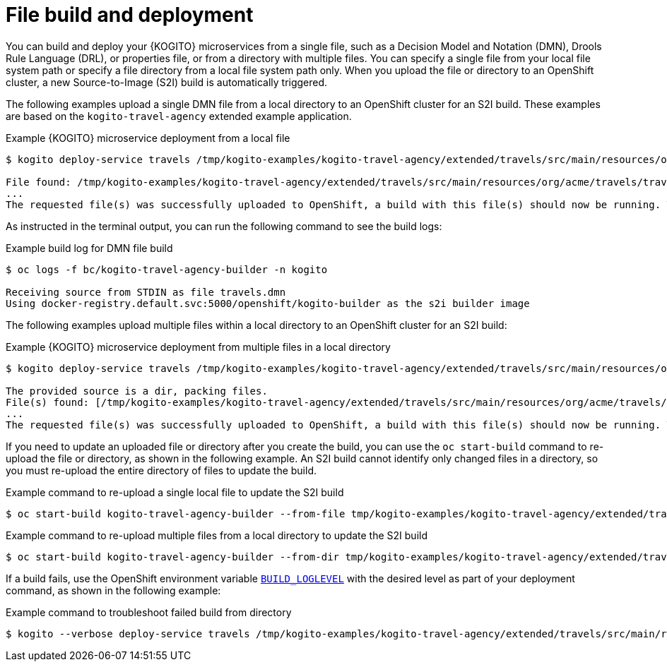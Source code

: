 [id="con-file-build-operator-deployment-option_{context}"]
= File build and deployment

You can build and deploy your {KOGITO} microservices from a single file, such as a Decision Model and Notation (DMN), Drools Rule Language (DRL), or properties file, or from a directory with multiple files. You can specify a single file from your local file system path or specify a file directory from a local file system path only. When you upload the file or directory to an OpenShift cluster, a new Source-to-Image (S2I) build is automatically triggered.

The following examples upload a single DMN file from a local directory to an OpenShift cluster for an S2I build. These examples are based on the `kogito-travel-agency` extended example application.

.Example {KOGITO} microservice deployment from a local file
[source,subs="attributes+,+quotes"]
----
$ kogito deploy-service travels /tmp/kogito-examples/kogito-travel-agency/extended/travels/src/main/resources/org/acme/travels/travels.dmn

File found: /tmp/kogito-examples/kogito-travel-agency/extended/travels/src/main/resources/org/acme/travels/travels.dmn
...
The requested file(s) was successfully uploaded to OpenShift, a build with this file(s) should now be running. To see the logs, run 'oc logs -f bc/kogito-travel-agency-builder -n kogito'
----

As instructed in the terminal output, you can run the following command to see the build logs:

.Example build log for DMN file build
[source]
----
$ oc logs -f bc/kogito-travel-agency-builder -n kogito

Receiving source from STDIN as file travels.dmn
Using docker-registry.default.svc:5000/openshift/kogito-builder as the s2i builder image
----

The following examples upload multiple files within a local directory to an OpenShift cluster for an S2I build:

.Example {KOGITO} microservice deployment from multiple files in a local directory
[source,subs="attributes+,+quotes"]
----
$ kogito deploy-service travels /tmp/kogito-examples/kogito-travel-agency/extended/travels/src/main/resources/org/acme/travels

The provided source is a dir, packing files.
File(s) found: [/tmp/kogito-examples/kogito-travel-agency/extended/travels/src/main/resources/org/acme/travels/flightBooking.dmn /tmp/kogito-examples/kogito-travel-agency/extended/travels/src/main/resources/org/acme/travels/hotelBooking.dmn /tmp/kogito-examples/kogito-travel-agency/extended/travels/src/main/resources/org/acme/travels/travels.dmn].
...
The requested file(s) was successfully uploaded to OpenShift, a build with this file(s) should now be running. To see the logs, run 'oc logs -f bc/travels-builder -n kogito'
----

If you need to update an uploaded file or directory after you create the build, you can use the `oc start-build` command to re-upload the file or directory, as shown in the following example. An S2I build cannot identify only changed files in a directory, so you must re-upload the entire directory of files to update the build.

.Example command to re-upload a single local file to update the S2I build
----
$ oc start-build kogito-travel-agency-builder --from-file tmp/kogito-examples/kogito-travel-agency/extended/travels/src/main/resources/org/acme/travels/travels.dmn
----

.Example command to re-upload multiple files from a local directory to update the S2I build
----
$ oc start-build kogito-travel-agency-builder --from-dir tmp/kogito-examples/kogito-travel-agency/extended/travels/src/main/resources/org/acme/travels
----

If a build fails, use the OpenShift environment variable https://docs.openshift.com/container-platform/4.3/builds/basic-build-operations.html#builds-basic-access-build-verbosity_basic-build-operations[`BUILD_LOGLEVEL`] with the desired level as part of your deployment command, as shown in the following example:

.Example command to troubleshoot failed build from directory
[source]
----
$ kogito --verbose deploy-service travels /tmp/kogito-examples/kogito-travel-agency/extended/travels/src/main/resources/org/acme/travels --build-env BUILD_LOGLEVEL=5
----

